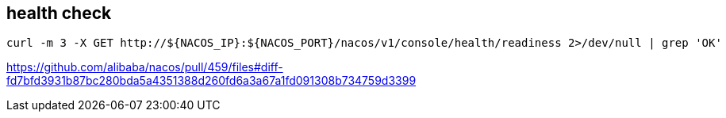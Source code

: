 

== health check
----
curl -m 3 -X GET http://${NACOS_IP}:${NACOS_PORT}/nacos/v1/console/health/readiness 2>/dev/null | grep 'OK'
----
https://github.com/alibaba/nacos/pull/459/files#diff-fd7bfd3931b87bc280bda5a4351388d260fd6a3a67a1fd091308b734759d3399